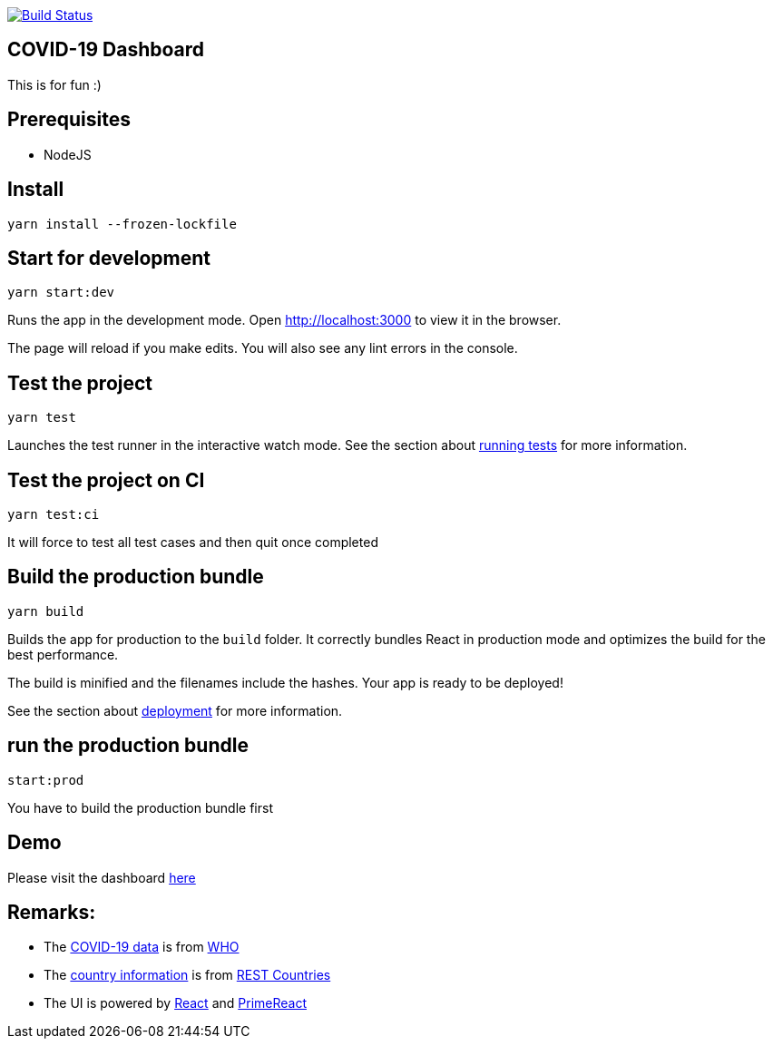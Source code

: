 image:https://travis-ci.com/hei1233212000/covid19-dashboard.svg?branch=master["Build Status", link="https://travis-ci.com/hei1233212000/covid19-dashboard"]

== COVID-19 Dashboard

This is for fun :)

== Prerequisites
* NodeJS

== Install
`+yarn install --frozen-lockfile+`

== Start for development
`+yarn start:dev+`

Runs the app in the development mode. Open http://localhost:3000 to view
it in the browser.

The page will reload if you make edits. You will also see any lint
errors in the console.

== Test the project
`+yarn test+`

Launches the test runner in the interactive watch mode. See the section
about
https://facebook.github.io/create-react-app/docs/running-tests[running
tests] for more information.

== Test the project on CI
`+yarn test:ci+`

It will force to test all test cases and then quit once completed

== Build the production bundle
`+yarn build+`

Builds the app for production to the `+build+` folder. It correctly
bundles React in production mode and optimizes the build for the best
performance.

The build is minified and the filenames include the hashes. Your app is
ready to be deployed!

See the section about
https://facebook.github.io/create-react-app/docs/deployment[deployment]
for more information.

== run the production bundle
`+start:prod+`

You have to build the production bundle first

== Demo
Please visit the dashboard http://covid-19.drunkard-pig.com[here]

== Remarks:
* The https://dashboards-dev.sprinklr.com/data/9043/global-covid19-who-gis.json[COVID-19 data] is from https://www.who.int/[WHO]
* The https://restcountries.eu/rest/v2/all[country information] is from https://restcountries.eu/[REST Countries]
* The UI is powered by https://reactjs.org/[React] and https://www.primefaces.org/primereact/[PrimeReact]
